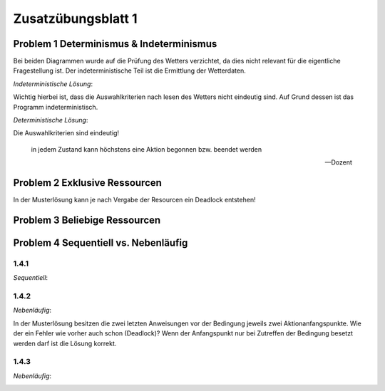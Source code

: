 Zusatzübungsblatt 1
===================

Problem 1 Determinismus & Indeterminismus
-----------------------------------------

Bei beiden Diagrammen wurde auf die Prüfung des Wetters verzichtet, da dies nicht relevant für die eigentliche Fragestellung ist. Der indeterministische Teil ist die Ermittlung der Wetterdaten.

*Indeterministische Lösung*:

.. image:: solutions/umlet/additional_exercise_1.1.indeterministic.png

Wichtig hierbei ist, dass die Auswahlkriterien nach lesen des Wetters nicht eindeutig sind. Auf Grund dessen ist das Programm indeterministisch.

*Deterministische Lösung*:

.. image:: solutions/umlet/additional_exercise_1.1.deterministic.png

Die Auswahlkriterien sind eindeutig!

.. epigraph::

   in jedem Zustand kann höchstens eine Aktion begonnen bzw. beendet werden

   -- Dozent

Problem 2 Exklusive Ressourcen
------------------------------

.. image:: solutions/umlet/additional_exercise_1.2.png

In der Musterlösung kann je nach Vergabe der Resourcen ein Deadlock entstehen!

Problem 3 Beliebige Ressourcen
------------------------------

.. image:: solutions/umlet/additional_exercise_1.3.png

Problem 4 Sequentiell vs. Nebenläufig
-------------------------------------

1.4.1
^^^^^

*Sequentiell*:

.. image:: solutions/umlet/additional_exercise_1.4.1.png

1.4.2
^^^^^

*Nebenläufig*:

.. image:: solutions/umlet/additional_exercise_1.4.2.png

In der Musterlösung besitzen die zwei letzten Anweisungen vor der Bedingung jeweils zwei Aktionanfangspunkte. Wie der ein Fehler wie vorher auch schon (Deadlock)? Wenn der Anfangspunkt nur bei Zutreffen der Bedingung besetzt werden darf ist die Lösung korrekt.

1.4.3
^^^^^

*Nebenläufig*:

.. image:: solutions/umlet/additional_exercise_1.4.3.png

